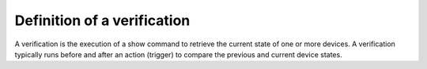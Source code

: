 Definition of a verification
============================

.. _genie-verification:

A verification is the execution of a show command to retrieve the current state of one or more devices. A verification typically runs before and after an action (trigger) to compare the previous and current device states.